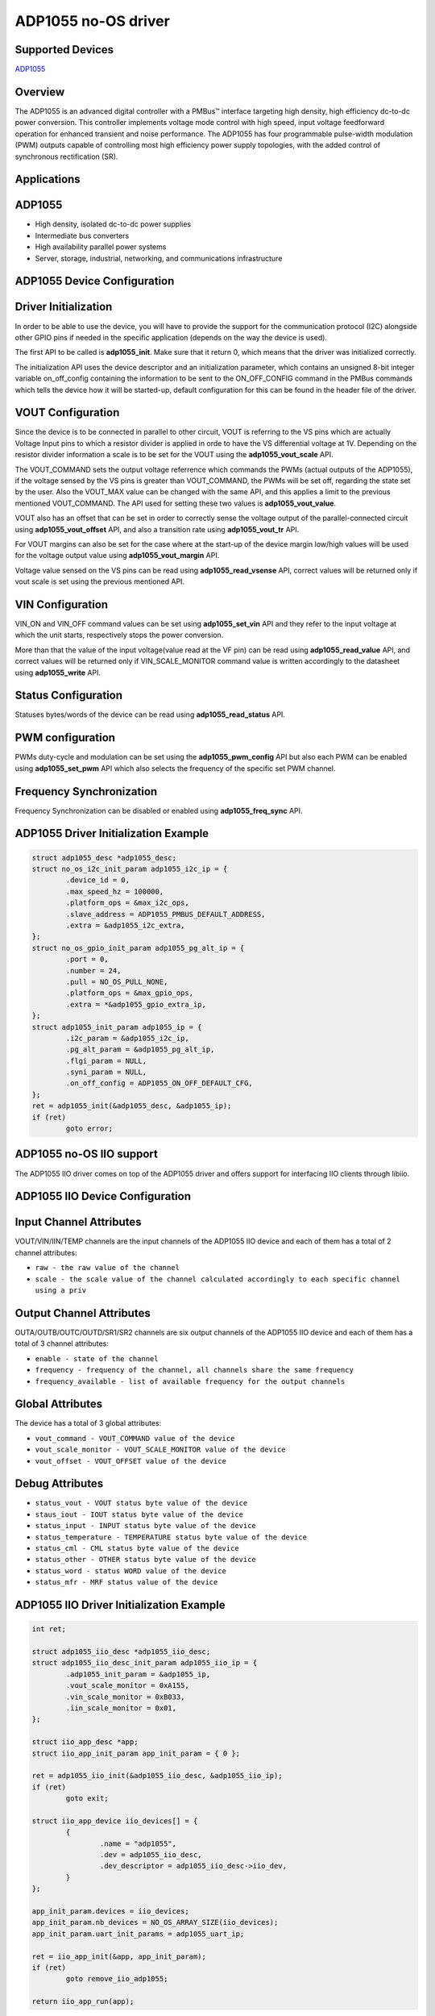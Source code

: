 ADP1055 no-OS driver
====================

.. no-os-doxygen::

Supported Devices
-----------------

`ADP1055 <https://www.analog.com/ADP1055>`_

Overview
--------

The ADP1055 is an advanced digital controller with a PMBus™ interface targeting
high density, high efficiency dc-to-dc power conversion.
This controller implements voltage mode control with high speed, input voltage
feedforward operation for enhanced transient and noise performance.
The ADP1055 has four programmable pulse-width modulation (PWM) outputs capable
of controlling most high efficiency power supply topologies,
with the added control of synchronous rectification (SR).

Applications
------------

ADP1055
-------

* High density, isolated dc-to-dc power supplies
* Intermediate bus converters
* High availability parallel power systems
* Server, storage, industrial, networking, and communications infrastructure

ADP1055 Device Configuration
----------------------------

Driver Initialization
---------------------

In order to be able to use the device, you will have to provide the support
for the communication protocol (I2C) alongside other GPIO pins if needed in the
specific application (depends on the way the device is used).

The first API to be called is **adp1055_init**. Make sure that it return 0,
which means that the driver was initialized correctly.

The initialization API uses the device descriptor and an initialization
parameter, which contains an unsigned 8-bit integer variable on_off_config
containing the information to be sent to the ON_OFF_CONFIG command in the
PMBus commands which tells the device how it will be started-up, default
configuration for this can be found in the header file of the driver.

VOUT Configuration
------------------

Since the device is to be connected in parallel to other circuit, VOUT is
referring to the VS pins which are actually Voltage Input pins to which a
resistor divider is applied in orde to have the VS differential voltage at 1V. 
Depending on the resistor divider information a scale is to be set for the
VOUT using the **adp1055_vout_scale** API.

The VOUT_COMMAND sets the output voltage referrence which commands the PWMs
(actual outputs of the ADP1055), if the voltage sensed by the VS pins is greater
than VOUT_COMMAND, the PWMs will be set off, regarding the state set by the user.
Also the VOUT_MAX value can be changed with the same API, and this applies a
limit to the previous mentioned VOUT_COMMAND. The API used for setting these
two values is **adp1055_vout_value**.

VOUT also has an offset that can be set in order to correctly sense the voltage
output of the parallel-connected circuit using **adp1055_vout_offset** API, and
also a transition rate using **adp1055_vout_tr** API.

For VOUT margins can also be set for the case where at the start-up of the
device margin low/high values will be used for the voltage output value using
**adp1055_vout_margin** API.

Voltage value sensed on the VS pins can be read using **adp1055_read_vsense**
API, correct values will be returned only if vout scale is set using the
previous mentioned API.

VIN Configuration
-----------------

VIN_ON and VIN_OFF command values can be set using **adp1055_set_vin** API and
they refer to the input voltage at which the unit starts, respectively stops the
power conversion.

More than that the value of the input voltage(value read at the VF pin) can be
read using **adp1055_read_value** API, and correct values will be returned only
if VIN_SCALE_MONITOR command value is written accordingly to the datasheet using
**adp1055_write** API.

Status Configuration
--------------------

Statuses bytes/words of the device can be read using **adp1055_read_status**
API.

PWM configuration
-----------------

PWMs duty-cycle and modulation can be set using the **adp1055_pwm_config** 
API but also each PWM can be enabled using **adp1055_set_pwm** API which
also selects the frequency of the specific set PWM channel.

Frequency Synchronization
-------------------------

Frequency Synchronization can be disabled or enabled using **adp1055_freq_sync**
API.

ADP1055 Driver Initialization Example
-------------------------------------

.. code-block:: bash

	struct adp1055_desc *adp1055_desc;
	struct no_os_i2c_init_param adp1055_i2c_ip = {
		.device_id = 0,
		.max_speed_hz = 100000,
		.platform_ops = &max_i2c_ops,
		.slave_address = ADP1055_PMBUS_DEFAULT_ADDRESS,
		.extra = &adp1055_i2c_extra,
	};
	struct no_os_gpio_init_param adp1055_pg_alt_ip = {
		.port = 0,
		.number = 24,
		.pull = NO_OS_PULL_NONE,
		.platform_ops = &max_gpio_ops,
		.extra = *&adp1055_gpio_extra_ip,
	};
	struct adp1055_init_param adp1055_ip = {
		.i2c_param = &adp1055_i2c_ip,
		.pg_alt_param = &adp1055_pg_alt_ip,
		.flgi_param = NULL,
		.syni_param = NULL,
		.on_off_config = ADP1055_ON_OFF_DEFAULT_CFG,
	};
	ret = adp1055_init(&adp1055_desc, &adp1055_ip);
	if (ret)
		goto error;

ADP1055 no-OS IIO support
-------------------------

The ADP1055 IIO driver comes on top of the ADP1055 driver and offers support
for interfacing IIO clients through libiio.

ADP1055 IIO Device Configuration
--------------------------------

Input Channel Attributes
------------------------

VOUT/VIN/IIN/TEMP channels are the input channels of the ADP1055 IIO device
and each of them has a total of 2 channel attributes:

* ``raw - the raw value of the channel``
* ``scale - the scale value of the channel calculated accordingly to each specific channel using a priv``

Output Channel Attributes
-------------------------

OUTA/OUTB/OUTC/OUTD/SR1/SR2 channels are six output channels of the ADP1055 IIO device
and each of them has a total of 3 channel attributes:

* ``enable - state of the channel``
* ``frequency - frequency of the channel, all channels share the same frequency``
* ``frequency_available - list of available frequency for the output channels``

Global Attributes
-----------------

The device has a total of 3 global attributes:

* ``vout_command - VOUT_COMMAND value of the device``
* ``vout_scale_monitor - VOUT_SCALE_MONITOR value of the device``
* ``vout_offset - VOUT_OFFSET value of the device``

Debug Attributes
----------------

* ``status_vout - VOUT status byte value of the device``
* ``staus_iout - IOUT status byte value of the device``
* ``status_input - INPUT status byte value of the device``
* ``status_temperature - TEMPERATURE status byte value of the device``
* ``status_cml - CML status byte value of the device``
* ``status_other - OTHER status byte value of the device``
* ``status_word - status WORD value of the device``
* ``status_mfr - MRF status value of the device``

ADP1055 IIO Driver Initialization Example
-----------------------------------------

.. code-block:: bash

	int ret;

	struct adp1055_iio_desc *adp1055_iio_desc;
	struct adp1055_iio_desc_init_param adp1055_iio_ip = {
		.adp1055_init_param = &adp1055_ip,
		.vout_scale_monitor = 0xA155,
		.vin_scale_monitor = 0xB033,
		.iin_scale_monitor = 0x01,
	};

	struct iio_app_desc *app;
	struct iio_app_init_param app_init_param = { 0 };

	ret = adp1055_iio_init(&adp1055_iio_desc, &adp1055_iio_ip);
	if (ret)
		goto exit;

	struct iio_app_device iio_devices[] = {
		{
			.name = "adp1055",
			.dev = adp1055_iio_desc,
			.dev_descriptor = adp1055_iio_desc->iio_dev,
		}
	};

	app_init_param.devices = iio_devices;
	app_init_param.nb_devices = NO_OS_ARRAY_SIZE(iio_devices);
	app_init_param.uart_init_params = adp1055_uart_ip;

	ret = iio_app_init(&app, app_init_param);
	if (ret)
		goto remove_iio_adp1055;

	return iio_app_run(app);
